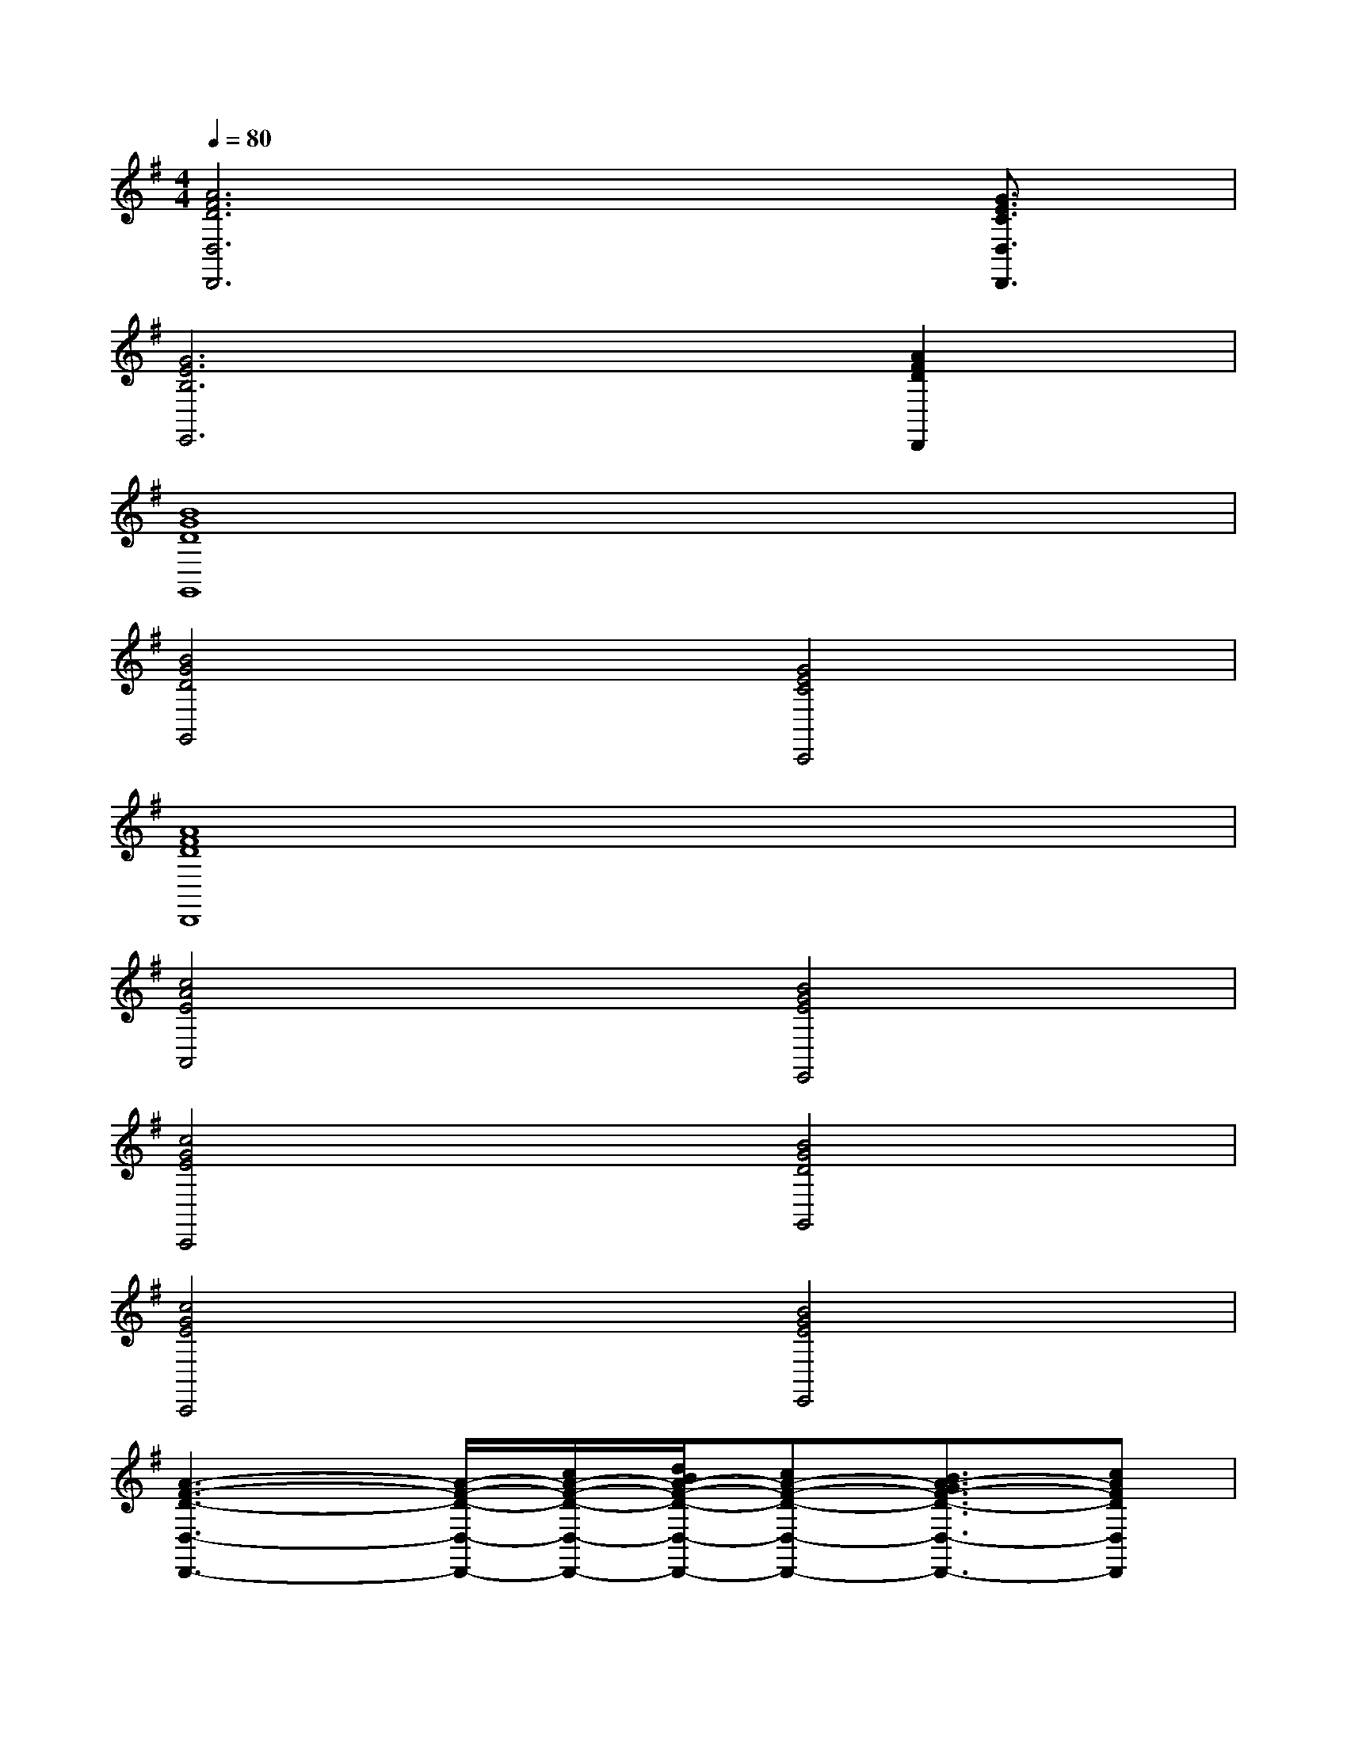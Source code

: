 X:1
T:
M:4/4
L:1/8
Q:1/4=80
K:G%1sharps
V:1
[A6F6D6D,6D,,6]x/2[G3/2E3/2C3/2D,3/2D,,3/2]|
[G6E6B,6E,,6][A2F2D2D,,2]|
[B8G8D8G,,8]|
[B4G4D4G,,4][G4E4C4C,,4]|
[A8F8D8D,,8]|
[c4A4E4A,,4][B4G4E4E,,4]|
[c4G4E4C,,4][B4G4D4G,,4]|
[c4G4E4C,,4][B4G4E4E,,4]|
[A3-F3-D3-D,3-D,,3-][A/2-F/2-D/2-D,/2-D,,/2-][c/2A/2-F/2-D/2-D,/2-D,,/2-][d/2B/2A/2-F/2-D/2-D,/2-D,,/2-][cA-F-D-D,-D,,-][B3/2A3/2-G3/2F3/2-D3/2-D,3/2-D,,3/2-][cAFDD,D,,]|
[B3G3-D3-B,3-G,3G,,3-][G/2-D/2-B,/2G,,/2][G/2D/2][d3/2G3/2-E3/2-C3/2-C,,3/2-][c/2-G/2-E/2-C/2-C,,/2-][c/2-G/2E/2-C/2C,/2-C,,/2-][c/2G/2-E/2-C/2-C,/2-C,,/2-][B/2-G/2-E/2-D/2-C/2C,/2C,,/2-][B/2-G/2E/2D/2-C,,/2]|
[B3/2F3/2-D3/2-A,3/2-D,3/2-D,,3/2-][A2-F2D2C2-A,2D,2-D,,2-][A/2-C/2D,/2-D,,/2-][BA-D-A,-D,-D,,-][A/2-D/2-C/2A,/2-D,/2-D,,/2-][A-GDB,A,D,-D,,-][A/2-F/2-D/2-C/2-A,/2-D,/2D,,/2][A/2-F/2-D/2-C/2-A,/2][A/2F/2D/2C/2D,/2D,,/2]|
[G2-D2-B,2-G,,2-][G-D-B,-G,G,,][G/2-D/2-B,/2-G,,/2][G/2D/2B,/2][d3/2G3/2-E3/2-C3/2-C,3/2-C,,3/2-][c3/2G3/2-E3/2-C3/2-C,3/2-C,,3/2-][B/2-G/2-E/2D/2-C/2C,/2C,,/2-][B/2-G/2D/2-C,,/2]|
[B3/2D3/2-A,3/2-D,3/2-D,,3/2-][A3/2D3/2-C3/2A,3/2-D,3/2-D,,3/2-][F-D-A,-D,-D,,-][A2-F2D2-A,2-D,2-D,,2-][A-GD-B,A,-D,-D,,-][A/2-D/2C/2-A,/2D,/2-D,,/2-][A/2C/2D,/2D,,/2]|
[B3-G3-D3-B,3-G,,3-][B/2-G/2D/2-B,/2-G,,/2-][B/2D/2B,/2G,,/2][cG-E-C-C,-C,,-][BG-E-DC-C,C,,-][A/2-G/2E/2C/2-C,/2-C,,/2-][A/2G/2-E/2-C/2-C,/2-C,,/2-][G/2-F/2-E/2D/2-C/2C,/2C,,/2-][G/2F/2-D/2-C,,/2]|
[F3-D3-A,3-D,3-D,,3-][A2-F2-D2-A,2-D,2-D,,2-][A/2-F/2-D/2-A,/2-D,/2D,,/2-][A/2F/2D/2A,/2D,,/2-][B/2-G/2-D,/2-D,,/2-][B/2G/2F/2-D/2-A,/2-D,/2-D,,/2-][cAFDA,D,D,,]|
[d/2B/2G/2-D/2-B,/2-G,,/2-][c/2A/2G/2-D/2-B,/2-G,,/2-][B3/2-G3/2-D3/2B,3/2G,,3/2][B/2G/2-][dBGDB,G,,][ecG-E-C-C,-C,,-][dBG-E-C-C,-C,,-][c/2-A/2-G/2-E/2C/2-C,/2-C,,/2-][c/2A/2G/2C/2C,/2C,,/2][B/2G/2-E/2-C/2-C,/2-C,,/2-][A/2-G/2-F/2-E/2C/2C,/2C,,/2]
